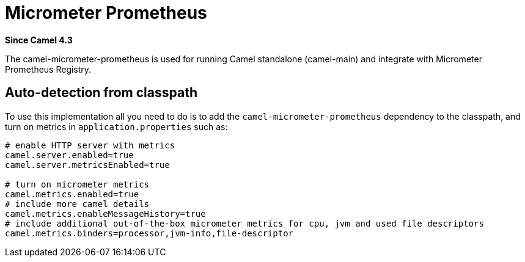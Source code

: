= Micrometer Prometheus Component
:doctitle: Micrometer Prometheus
:shortname: micrometer-prometheus
:artifactid: camel-micrometer-prometheus
:description: Camel Micrometer Prometheus for Camel Main
:since: 4.3
:supportlevel: Preview
:tabs-sync-option:

*Since Camel {since}*

The camel-micrometer-prometheus is used for running Camel standalone (camel-main) and integrate with Micrometer Prometheus Registry.

== Auto-detection from classpath

To use this implementation all you need to do is to add the `camel-micrometer-prometheus` dependency to the classpath,
and turn on metrics in `application.properties` such as:

[source,properties]
----
# enable HTTP server with metrics
camel.server.enabled=true
camel.server.metricsEnabled=true

# turn on micrometer metrics
camel.metrics.enabled=true
# include more camel details
camel.metrics.enableMessageHistory=true
# include additional out-of-the-box micrometer metrics for cpu, jvm and used file descriptors
camel.metrics.binders=processor,jvm-info,file-descriptor
----
